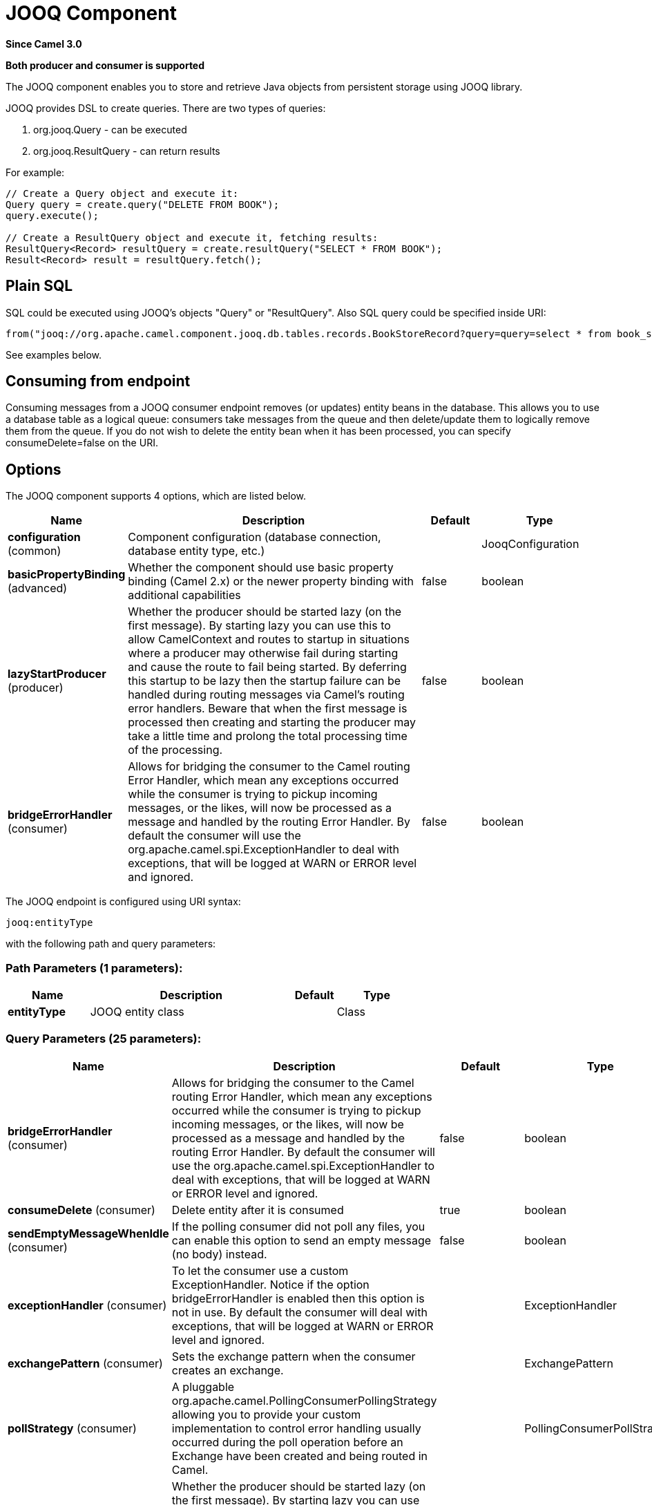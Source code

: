 [[jooq-component]]
= JOOQ Component

*Since Camel 3.0*

// HEADER START
*Both producer and consumer is supported*
// HEADER END

The JOOQ component enables you to store and retrieve Java objects from persistent storage using JOOQ library.

JOOQ provides DSL to create queries.
There are two types of queries:

. org.jooq.Query - can be executed
. org.jooq.ResultQuery - can return results

For example:
[source,java]
----
// Create a Query object and execute it:
Query query = create.query("DELETE FROM BOOK");
query.execute();

// Create a ResultQuery object and execute it, fetching results:
ResultQuery<Record> resultQuery = create.resultQuery("SELECT * FROM BOOK");
Result<Record> result = resultQuery.fetch();
----

== Plain SQL
SQL could be executed using JOOQ's objects "Query" or "ResultQuery".
Also SQL query could be specified inside URI:
[source,java]
----
from("jooq://org.apache.camel.component.jooq.db.tables.records.BookStoreRecord?query=query=select * from book_store x where x.name = 'test'").to("bean:myBusinessLogic");
----
See examples below.

== Consuming from endpoint
Consuming messages from a JOOQ consumer endpoint removes (or updates) entity beans in the database.
This allows you to use a database table as a logical queue: consumers take messages from the queue and then delete/update them to logically remove them from the queue.
If you do not wish to delete the entity bean when it has been processed, you can specify consumeDelete=false on the URI.

== Options

// component options: START
The JOOQ component supports 4 options, which are listed below.



[width="100%",cols="2,5,^1,2",options="header"]
|===
| Name | Description | Default | Type
| *configuration* (common) | Component configuration (database connection, database entity type, etc.) |  | JooqConfiguration
| *basicPropertyBinding* (advanced) | Whether the component should use basic property binding (Camel 2.x) or the newer property binding with additional capabilities | false | boolean
| *lazyStartProducer* (producer) | Whether the producer should be started lazy (on the first message). By starting lazy you can use this to allow CamelContext and routes to startup in situations where a producer may otherwise fail during starting and cause the route to fail being started. By deferring this startup to be lazy then the startup failure can be handled during routing messages via Camel's routing error handlers. Beware that when the first message is processed then creating and starting the producer may take a little time and prolong the total processing time of the processing. | false | boolean
| *bridgeErrorHandler* (consumer) | Allows for bridging the consumer to the Camel routing Error Handler, which mean any exceptions occurred while the consumer is trying to pickup incoming messages, or the likes, will now be processed as a message and handled by the routing Error Handler. By default the consumer will use the org.apache.camel.spi.ExceptionHandler to deal with exceptions, that will be logged at WARN or ERROR level and ignored. | false | boolean
|===
// component options: END


// endpoint options: START
The JOOQ endpoint is configured using URI syntax:

----
jooq:entityType
----

with the following path and query parameters:

=== Path Parameters (1 parameters):


[width="100%",cols="2,5,^1,2",options="header"]
|===
| Name | Description | Default | Type
| *entityType* | JOOQ entity class |  | Class
|===


=== Query Parameters (25 parameters):


[width="100%",cols="2,5,^1,2",options="header"]
|===
| Name | Description | Default | Type
| *bridgeErrorHandler* (consumer) | Allows for bridging the consumer to the Camel routing Error Handler, which mean any exceptions occurred while the consumer is trying to pickup incoming messages, or the likes, will now be processed as a message and handled by the routing Error Handler. By default the consumer will use the org.apache.camel.spi.ExceptionHandler to deal with exceptions, that will be logged at WARN or ERROR level and ignored. | false | boolean
| *consumeDelete* (consumer) | Delete entity after it is consumed | true | boolean
| *sendEmptyMessageWhenIdle* (consumer) | If the polling consumer did not poll any files, you can enable this option to send an empty message (no body) instead. | false | boolean
| *exceptionHandler* (consumer) | To let the consumer use a custom ExceptionHandler. Notice if the option bridgeErrorHandler is enabled then this option is not in use. By default the consumer will deal with exceptions, that will be logged at WARN or ERROR level and ignored. |  | ExceptionHandler
| *exchangePattern* (consumer) | Sets the exchange pattern when the consumer creates an exchange. |  | ExchangePattern
| *pollStrategy* (consumer) | A pluggable org.apache.camel.PollingConsumerPollingStrategy allowing you to provide your custom implementation to control error handling usually occurred during the poll operation before an Exchange have been created and being routed in Camel. |  | PollingConsumerPollStrategy
| *lazyStartProducer* (producer) | Whether the producer should be started lazy (on the first message). By starting lazy you can use this to allow CamelContext and routes to startup in situations where a producer may otherwise fail during starting and cause the route to fail being started. By deferring this startup to be lazy then the startup failure can be handled during routing messages via Camel's routing error handlers. Beware that when the first message is processed then creating and starting the producer may take a little time and prolong the total processing time of the processing. | false | boolean
| *operation* (producer) | Type of operation to execute on query | NONE | JooqOperation
| *query* (producer) | To execute plain SQL query |  | String
| *basicPropertyBinding* (advanced) | Whether the endpoint should use basic property binding (Camel 2.x) or the newer property binding with additional capabilities | false | boolean
| *synchronous* (advanced) | Sets whether synchronous processing should be strictly used, or Camel is allowed to use asynchronous processing (if supported). | false | boolean
| *backoffErrorThreshold* (scheduler) | The number of subsequent error polls (failed due some error) that should happen before the backoffMultipler should kick-in. |  | int
| *backoffIdleThreshold* (scheduler) | The number of subsequent idle polls that should happen before the backoffMultipler should kick-in. |  | int
| *backoffMultiplier* (scheduler) | To let the scheduled polling consumer backoff if there has been a number of subsequent idles/errors in a row. The multiplier is then the number of polls that will be skipped before the next actual attempt is happening again. When this option is in use then backoffIdleThreshold and/or backoffErrorThreshold must also be configured. |  | int
| *delay* (scheduler) | Milliseconds before the next poll. You can also specify time values using units, such as 60s (60 seconds), 5m30s (5 minutes and 30 seconds), and 1h (1 hour). | 500 | long
| *greedy* (scheduler) | If greedy is enabled, then the ScheduledPollConsumer will run immediately again, if the previous run polled 1 or more messages. | false | boolean
| *initialDelay* (scheduler) | Milliseconds before the first poll starts. You can also specify time values using units, such as 60s (60 seconds), 5m30s (5 minutes and 30 seconds), and 1h (1 hour). | 1000 | long
| *repeatCount* (scheduler) | Specifies a maximum limit of number of fires. So if you set it to 1, the scheduler will only fire once. If you set it to 5, it will only fire five times. A value of zero or negative means fire forever. | 0 | long
| *runLoggingLevel* (scheduler) | The consumer logs a start/complete log line when it polls. This option allows you to configure the logging level for that. | TRACE | LoggingLevel
| *scheduledExecutorService* (scheduler) | Allows for configuring a custom/shared thread pool to use for the consumer. By default each consumer has its own single threaded thread pool. |  | ScheduledExecutorService
| *scheduler* (scheduler) | To use a cron scheduler from either camel-spring or camel-quartz component | none | String
| *schedulerProperties* (scheduler) | To configure additional properties when using a custom scheduler or any of the Quartz, Spring based scheduler. |  | Map
| *startScheduler* (scheduler) | Whether the scheduler should be auto started. | true | boolean
| *timeUnit* (scheduler) | Time unit for initialDelay and delay options. | MILLISECONDS | TimeUnit
| *useFixedDelay* (scheduler) | Controls if fixed delay or fixed rate is used. See ScheduledExecutorService in JDK for details. | true | boolean
|===
// endpoint options: END

// spring-boot-auto-configure options: START
== Spring Boot Auto-Configuration

When using Spring Boot make sure to use the following Maven dependency to have support for auto configuration:

[source,xml]
----
<dependency>
  <groupId>org.apache.camel.springboot</groupId>
  <artifactId>camel-jooq-starter</artifactId>
  <version>x.x.x</version>
  <!-- use the same version as your Camel core version -->
</dependency>
----


The component supports 9 options, which are listed below.



[width="100%",cols="2,5,^1,2",options="header"]
|===
| Name | Description | Default | Type
| *camel.component.jooq.basic-property-binding* | Whether the component should use basic property binding (Camel 2.x) or the newer property binding with additional capabilities | false | Boolean
| *camel.component.jooq.bridge-error-handler* | Allows for bridging the consumer to the Camel routing Error Handler, which mean any exceptions occurred while the consumer is trying to pickup incoming messages, or the likes, will now be processed as a message and handled by the routing Error Handler. By default the consumer will use the org.apache.camel.spi.ExceptionHandler to deal with exceptions, that will be logged at WARN or ERROR level and ignored. | false | Boolean
| *camel.component.jooq.configuration.consume-delete* | Delete entity after it is consumed | true | Boolean
| *camel.component.jooq.configuration.database-configuration* |  |  | Configuration
| *camel.component.jooq.configuration.entity-type* | JOOQ entity class |  | Class
| *camel.component.jooq.configuration.operation* | Type of operation to execute on query |  | JooqOperation
| *camel.component.jooq.configuration.query* | To execute plain SQL query |  | String
| *camel.component.jooq.enabled* | Whether to enable auto configuration of the jooq component. This is enabled by default. |  | Boolean
| *camel.component.jooq.lazy-start-producer* | Whether the producer should be started lazy (on the first message). By starting lazy you can use this to allow CamelContext and routes to startup in situations where a producer may otherwise fail during starting and cause the route to fail being started. By deferring this startup to be lazy then the startup failure can be handled during routing messages via Camel's routing error handlers. Beware that when the first message is processed then creating and starting the producer may take a little time and prolong the total processing time of the processing. | false | Boolean
|===
// spring-boot-auto-configure options: END

=== Operations

When using jooq as a producer you can use any of the following `JooqOperation` operations:

[width="100%",cols="1,2",options="header"]
|===
| Operation | Description
| none | Execute a query (default)
| execute | Execute a query with no expected results
| fetch | Execute a query and the result of the query is stored as the new message body
|===

=== Example:
JOOQ configuration:

[source,xml]
----
<?xml version="1.0" encoding="UTF-8"?>

<beans xmlns="http://www.springframework.org/schema/beans"
       xmlns:xsi="http://www.w3.org/2001/XMLSchema-instance"
       xmlns:context="http://www.springframework.org/schema/context"
       xsi:schemaLocation="http://www.springframework.org/schema/beans http://www.springframework.org/schema/beans/spring-beans.xsd
                           http://www.springframework.org/schema/context http://www.springframework.org/schema/context/spring-context.xsd">

    <context:property-placeholder location="classpath:config.properties"
                                  xmlns:context="http://www.springframework.org/schema/context"/>

    <bean id="dataSource" class="org.apache.commons.dbcp.BasicDataSource" destroy-method="close">
        <property name="url" value="${db.url}"/>
        <property name="driverClassName" value="${db.driver}"/>
        <property name="username" value="${db.username}"/>
        <property name="password" value="${db.password}"/>
    </bean>

    <bean id="transactionAwareDataSource"
          class="org.springframework.jdbc.datasource.TransactionAwareDataSourceProxy">
        <constructor-arg ref="dataSource"/>
    </bean>

    <bean class="org.jooq.impl.DataSourceConnectionProvider" name="connectionProvider">
        <constructor-arg ref="transactionAwareDataSource"/>
    </bean>

    <bean id="dsl" class="org.jooq.impl.DefaultDSLContext">
        <constructor-arg ref="config"/>
    </bean>

    <bean id="jooqConfig" class="org.jooq.impl.DefaultConfiguration" name="config">
        <property name="SQLDialect">
            <value type="org.jooq.SQLDialect">${jooq.sql.dialect}</value>
        </property>
        <property name="connectionProvider" ref="connectionProvider"/>
    </bean>

</beans>
----

Camel context configuration:
[source,xml]
----
<?xml version="1.0" encoding="UTF-8"?>

<beans xmlns="http://www.springframework.org/schema/beans"
       xmlns:xsi="http://www.w3.org/2001/XMLSchema-instance"
       xsi:schemaLocation="
       http://www.springframework.org/schema/beans http://www.springframework.org/schema/beans/spring-beans.xsd
       http://camel.apache.org/schema/spring http://camel.apache.org/schema/spring/camel-spring.xsd">

    <import resource="classpath:jooq-spring.xml"/>

    <!-- Configure component -->
    <bean id="jooq" class="org.apache.camel.component.jooq.JooqComponent">
        <property name="configuration">
            <bean id="jooqConfiguration" class="org.apache.camel.component.jooq.JooqConfiguration">
                <property name="databaseConfiguration" ref="jooqConfig"/>
            </bean>
        </property>
    </bean>

    <camelContext xmlns="http://camel.apache.org/schema/spring">
        <!-- Create and store entity -->
        <route id="insert-route">
            <from uri="direct:insert"/>
            <transform>
                <method ref="org.apache.camel.component.jooq.beans.BookStoreRecordBean" method="generate"/>
            </transform>
            <!-- Send entity to endpoint -->
            <to uri="jooq://org.apache.camel.component.jooq.db.tables.records.BookStoreRecord"/>
        </route>

        <!-- Create JOOQ ResultQuery and fetch -->
        <route id="execute-route">
            <from uri="direct:fetch"/>
            <transform>
                <method ref="org.apache.camel.component.jooq.beans.BookStoreRecordBean" method="select"/>
            </transform>
            <to uri="jooq://org.apache.camel.component.jooq.db.tables.records.BookStoreRecord/fetch"/>
            <log message="Fetched ${body}"/>
        </route>

        <!-- Create JOOQ Query end execute -->
        <route id="query-route">
            <from uri="direct:execute"/>
            <transform>
                <method ref="org.apache.camel.component.jooq.beans.BookStoreRecordBean" method="delete"/>
            </transform>
            <to uri="jooq://org.apache.camel.component.jooq.db.tables.records.BookStoreRecord/execute"/>
            <log message="Executed ${body}"/>
        </route>

        <!-- Consume entity -->
        <route id="queue-route">
            <from uri="jooq://org.apache.camel.component.jooq.db.tables.records.BookStoreRecord?consumeDelete=false"/>
            <log message="Consumed ${body}"/>
        </route>

        <!-- SQL: select -->
        <route id="sql-select">
            <from uri="direct:sql-select"/>
            <to uri="jooq://org.apache.camel.component.jooq.db.tables.records.BookStoreRecord/fetch?query=select * from book_store x where x.name = 'test'"/>
            <log message="Fetched ${body}"/>
        </route>

        <!-- SQL: delete -->
        <route id="sql-delete">
            <from uri="direct:sql-delete"/>
            <to uri="jooq://org.apache.camel.component.jooq.db.tables.records.BookStoreRecord/execute?query=delete from book_store x where x.name = 'test'"/>
            <log message="Fetched ${body}"/>
        </route>

        <!-- SQL: consume -->
        <route id="sql-consume">
            <from uri="jooq://org.apache.camel.component.jooq.db.tables.records.BookStoreRecord?query=select * from book_store x where x.name = 'test'"/>
            <log message="Fetched ${body}"/>
        </route>
    </camelContext>
</beans>
----

Sample bean:
[source,java]
----
@Component
public class BookStoreRecordBean {
    private String name = "test";

    public BookStoreRecord generate() {
        return new BookStoreRecord(name);
    }

    public ResultQuery select() {
        return DSL.selectFrom(BOOK_STORE).where(BOOK_STORE.NAME.eq(name));
    }

    public Query delete() {
        return DSL.delete(BOOK_STORE).where(BOOK_STORE.NAME.eq(name));
    }
}
----
